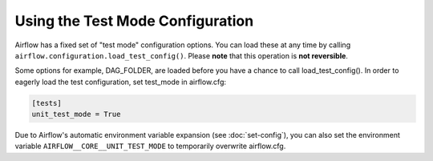 ..  Licensed to the Apache Software Foundation (ASF) under one
    or more contributor license agreements.  See the NOTICE file
    distributed with this work for additional information
    regarding copyright ownership.  The ASF licenses this file
    to you under the Apache License, Version 2.0 (the
    "License"); you may not use this file except in compliance
    with the License.  You may obtain a copy of the License at

..    http://www.apache.org/licenses/LICENSE-2.0

..  Unless required by applicable law or agreed to in writing,
    software distributed under the License is distributed on an
    "AS IS" BASIS, WITHOUT WARRANTIES OR CONDITIONS OF ANY
    KIND, either express or implied.  See the License for the
    specific language governing permissions and limitations
    under the License.

Using the Test Mode Configuration
=================================

Airflow has a fixed set of "test mode" configuration options. You can load these
at any time by calling ``airflow.configuration.load_test_config()``. Please **note** that this operation is **not reversible**.

Some options for example, DAG_FOLDER, are loaded before you have a chance to call load_test_config().
In order to eagerly load the test configuration, set test_mode in airflow.cfg:

.. code-block:: bash

  [tests]
  unit_test_mode = True

Due to Airflow's automatic environment variable expansion (see :doc:`set-config`), you can also set the environment variable ``AIRFLOW__CORE__UNIT_TEST_MODE`` to temporarily overwrite airflow.cfg.
